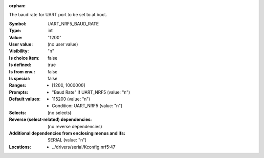 :orphan:

.. title:: UART_NRF5_BAUD_RATE

.. option:: CONFIG_UART_NRF5_BAUD_RATE:
.. _CONFIG_UART_NRF5_BAUD_RATE:

The baud rate for UART port to be set to at boot.



:Symbol:           UART_NRF5_BAUD_RATE
:Type:             int
:Value:            "1200"
:User value:       (no user value)
:Visibility:       "n"
:Is choice item:   false
:Is defined:       true
:Is from env.:     false
:Is special:       false
:Ranges:

 *  [1200, 1000000]
:Prompts:

 *  "Baud Rate" if UART_NRF5 (value: "n")
:Default values:

 *  115200 (value: "n")
 *   Condition: UART_NRF5 (value: "n")
:Selects:
 (no selects)
:Reverse (select-related) dependencies:
 (no reverse dependencies)
:Additional dependencies from enclosing menus and ifs:
 SERIAL (value: "n")
:Locations:
 * ../drivers/serial/Kconfig.nrf5:47